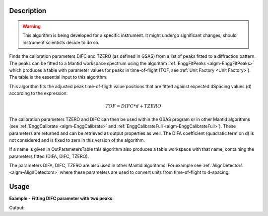 .. algorithm::

.. summary::

.. alias::

.. properties::

Description
-----------

.. warning::

   This algorithm is being developed for a specific instrument. It
   might undergo significant changes, should instrument scientists
   decide to do so.

Finds the calibration parameters DIFC and TZERO (as defined in GSAS)
from a list of peaks fitted to a diffraction pattern. The peaks can be
fitted to a Mantid workspace spectrum using the algorithm
:ref:`EnggFitPeaks <algm-EnggFitPeaks>` which produces a table with
parameter values for peaks in time-of-flight (TOF, see
:ref:`Unit Factory <Unit Factory>`). The table is the essential
input to this algorithm.

This algorithm fits the adjusted peak time-of-fligth value positions
that are fitted against expected dSpacing values (d) according to the
expression:

.. math:: TOF = DIFC*d + TZERO

The calibration parameters TZERO and DIFC can then be used within the
GSAS program or in other Mantid algorithms (see :ref:`EnggCalibrate
<algm-EnggCalibrate>` and :ref:`EnggCalibrateFull
<algm-EnggCalibrateFull>`).  These parameters are returned and can be
retrieved as output properties as well. The DIFA coefficient
(quadratic term on d) is not considered and is fixed to zero in this
version of the algorithm.

If a name is given in OutParametersTable this algorithm also produces
a table workspace with that name, containing the parameters fitted
(DIFA, DIFC, TZERO).

The parameters DIFA, DIFC, TZERO are also used in other Mantid
algorithms. For example see :ref:`AlignDetectors
<algm-AlignDetectors>` where these parameters are used to convert
units from time-of-flight to d-spacing.

Usage
-----

**Example - Fitting DIFC parameter with two peaks:**

.. testcode:: ExTwoPeaks

   # Two BackB2Back exponential peaks
   peak1 = "name=BackToBackExponential,I=6000,A=1,B=0.5,X0=15000,S=250"
   peak2 = "name=BackToBackExponential,I=5000,A=1,B=0.7,X0=35000,S=300"

   # Create workpsace with the above peaks and a single detector pixel
   ws = CreateSampleWorkspace(Function="User Defined",
                              UserDefinedFunction=peak1 + ";" + peak2,
                              NumBanks=1,
                              BankPixelWidth=1,
                              XMin=6000,
                              XMax=45000,
                              BinWidth=10)

   # Update instrument geometry to something that would allow converting to some sane dSpacing values
   EditInstrumentGeometry(Workspace = ws, L2 = [1.5], Polar = [90], PrimaryFlightPath = 50)

   # Run the algorithm. Defaults are shown below. Files entered must be in .csv format and if both ExpectedPeaks and ExpectedPeaksFromFile are entered, the latter will be used.

   peaks_tbl = EnggFitPeaks(ws, 0, [0.8, 1.9])
   out_tbl_name = 'difc_from_peaks'
   difa, difc, tzero = EnggFitDIFCFromPeaks(FittedPeaks=peaks_tbl, OutParametersTable=out_tbl_name)

   # Print the results
   print("DIFA: %.1f" % difa)
   print("DIFC: %.0f" % round(difc,-1))
   print("TZERO: %.0f" %round(tzero,-1))
   tbl = mtd[out_tbl_name]
   print("The output table has %d row(s)" % tbl.rowCount())
   print("Parameters from the table, DIFA: %.1f, DIFC: %.0f, TZERO: %.0f" % (tbl.cell(0,0), round(tbl.cell(0,1),-1), round(tbl.cell(0,2),-1)))
   print("Number of peaks fitted: {0}".format(peaks_tbl.rowCount()))
   print("First peak expected (dSpacing): {0}".format(peaks_tbl.column('dSpacing')[0]))
   print("First fitted peak center (ToF): {0:.1f}".format(peaks_tbl.column('X0')[0]))
   print("Second peak expected (dSpacing): {0}".format(peaks_tbl.column('dSpacing')[1]))
   print("Second fitted peak center (ToF): {0:.0f}".format(round(peaks_tbl.column('X0')[1],-1)))

Output:

.. testcleanup:: ExTwoPeaks

   DeleteWorkspace(out_tbl_name)

.. testoutput:: ExTwoPeaks

   DIFA: 0.0
   DIFC: 18180
   TZERO: 460
   The output table has 1 row(s)
   Parameters from the table, DIFA: 0.0, DIFC: 18180, TZERO: 460
   Number of peaks fitted: 2
   First peak expected (dSpacing): 0.8
   First fitted peak center (ToF): 15006.0
   Second peak expected (dSpacing): 1.9
   Second fitted peak center (ToF): 35010

.. categories::

.. sourcelink::
